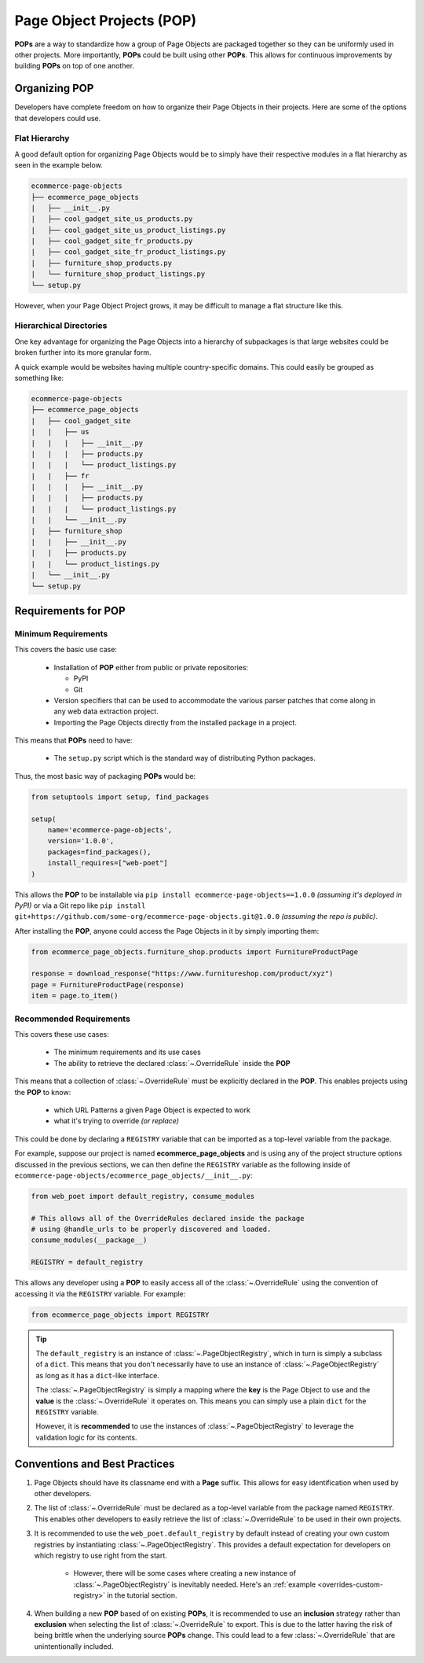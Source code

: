.. _`intro-pop`:

Page Object Projects (POP)
==========================

**POPs** are a way to standardize how a group of Page Objects are packaged
together so they can be uniformly used in other projects. More importantly,
**POPs** could be built using other **POPs**. This allows for continuous
improvements by building **POPs** on top of one another.

Organizing POP
--------------

Developers have complete freedom on how to organize their Page Objects
in their projects. Here are some of the options that developers could use.

Flat Hierarchy
~~~~~~~~~~~~~~

A good default option for organizing Page Objects would be to simply have
their respective modules in a flat hierarchy as seen in the example below.

.. code-block::

    ecommerce-page-objects
    ├── ecommerce_page_objects
    |   ├── __init__.py
    |   ├── cool_gadget_site_us_products.py
    |   ├── cool_gadget_site_us_product_listings.py
    |   ├── cool_gadget_site_fr_products.py
    |   ├── cool_gadget_site_fr_product_listings.py
    |   ├── furniture_shop_products.py
    |   └── furniture_shop_product_listings.py
    └── setup.py  

However, when your Page Object Project grows, it may be difficult to manage
a flat structure like this.

Hierarchical Directories
~~~~~~~~~~~~~~~~~~~~~~~~

One key advantage for organizing the Page Objects into a hierarchy
of subpackages is that large websites could be broken further into
its more granular form.

A quick example would be websites having multiple country-specific
domains. This could easily be grouped as something like:

.. code-block::

    ecommerce-page-objects
    ├── ecommerce_page_objects
    |   ├── cool_gadget_site
    |   |   ├── us
    |   |   |   ├── __init__.py
    |   |   |   ├── products.py
    |   |   |   └── product_listings.py
    |   |   ├── fr
    |   |   |   ├── __init__.py
    |   |   |   ├── products.py
    |   |   |   └── product_listings.py
    |   |   └── __init__.py
    |   ├── furniture_shop
    |   |   ├── __init__.py
    |   |   ├── products.py
    |   |   └── product_listings.py
    |   └── __init__.py
    └── setup.py

Requirements for POP
--------------------

Minimum Requirements
~~~~~~~~~~~~~~~~~~~~

This covers the basic use case:

    - Installation of **POP** either from public or private repositories:
  
      - PyPI
      - Git

    - Version specifiers that can be used to accommodate the various parser patches
      that come along in any web data extraction project.
    - Importing the Page Objects directly from the installed package in a project.


This means that **POPs** need to have:

    - The ``setup.py`` script which is the standard way of distributing Python packages.

Thus, the most basic way of packaging **POPs** would be:

.. code-block:: python

    from setuptools import setup, find_packages

    setup(
        name='ecommerce-page-objects',
        version='1.0.0',
        packages=find_packages(),
        install_requires=["web-poet"]
    )

This allows the **POP** to be installable via ``pip install ecommerce-page-objects==1.0.0``
`(assuming it's deployed in PyPI)` or via a Git repo like 
``pip install git+https://github.com/some-org/ecommerce-page-objects.git@1.0.0``
`(assuming the repo is public)`.

After installing the **POP**, anyone could access the Page Objects in it
by simply importing them:

.. code-block:: python

    from ecommerce_page_objects.furniture_shop.products import FurnitureProductPage

    response = download_response("https://www.furnitureshop.com/product/xyz")
    page = FurnitureProductPage(response)
    item = page.to_item()

Recommended Requirements
~~~~~~~~~~~~~~~~~~~~~~~~

This covers these use cases:

    - The minimum requirements and its use cases 
    - The ability to retrieve the declared :class:`~.OverrideRule`
      inside the **POP**

This means that a collection of :class:`~.OverrideRule` must be explicitly
declared in the **POP**. This enables projects using the **POP** to know:

    - which URL Patterns a given Page Object is expected to work
    - what it's trying to override `(or replace)`

This could be done by declaring a ``REGISTRY`` variable that can be
imported as a top-level variable from the package.

For example, suppose our project is named **ecommerce_page_objects**
and is using any of the project structure options discussed in the
previous sections, we can then define the ``REGISTRY`` variable as the following
inside of ``ecommerce-page-objects/ecommerce_page_objects/__init__.py``:

.. code-block:: python

    from web_poet import default_registry, consume_modules

    # This allows all of the OverrideRules declared inside the package
    # using @handle_urls to be properly discovered and loaded.
    consume_modules(__package__)

    REGISTRY = default_registry

This allows any developer using a **POP** to easily access all of the
:class:`~.OverrideRule` using the convention of accessing it via the
``REGISTRY`` variable. For example:

.. code-block:: python

    from ecommerce_page_objects import REGISTRY

.. tip::

    The ``default_registry`` is an instance of :class:`~.PageObjectRegistry`,
    which in turn is simply a subclass of a ``dict``. This means that you don't
    necessarily have to use an instance of :class:`~.PageObjectRegistry` as long
    as it has a ``dict``-like interface.

    The :class:`~.PageObjectRegistry` is simply a mapping where the **key** is
    the Page Object to use and the **value** is the :class:`~.OverrideRule` it
    operates on. This means you can simply use a plain ``dict`` for the
    ``REGISTRY`` variable.

    However, it is **recommended** to use the instances of
    :class:`~.PageObjectRegistry` to leverage the validation logic for its
    contents.


Conventions and Best Practices
------------------------------

1. Page Objects should have its classname end with a **Page** suffix.
   This allows for easy identification when used by other developers.

2. The list of :class:`~.OverrideRule` must be declared as a top-level
   variable from the package named ``REGISTRY``. This enables other developers
   to easily retrieve the list of :class:`~.OverrideRule` to be used in
   their own projects.

3. It is recommended to use the ``web_poet.default_registry`` by default
   instead of creating your own custom registries by instantiating
   :class:`~.PageObjectRegistry`. This provides a default expectation
   for developers on which registry to use right from the start.

    * However, there will be some cases where creating a new instance of
      :class:`~.PageObjectRegistry` is inevitably needed. Here's an
      :ref:`example <overrides-custom-registry>` in the tutorial section.

4. When building a new **POP** based of on existing **POPs**, it is
   recommended to use an **inclusion** strategy rather than **exclusion**
   when selecting the list of :class:`~.OverrideRule` to export.
   This is due to the latter having the risk of being brittle when the
   underlying source **POPs** change. This could lead to a few
   :class:`~.OverrideRule` that are unintentionally included.
